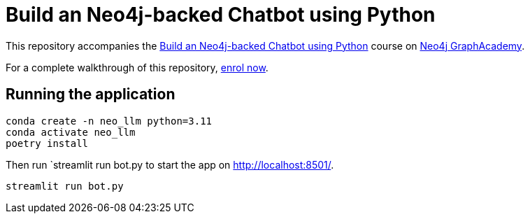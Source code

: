 = Build an Neo4j-backed Chatbot using Python

This repository accompanies the link:https://graphacademy.neo4j.com/courses/llm-chatbot-python/?ref=github[Build an Neo4j-backed Chatbot using Python^] course on link:https://graphacademy.neo4j.com/?ref=github[Neo4j GraphAcademy^].

For a complete walkthrough of this repository, link:https://graphacademy.neo4j.com/courses/llm-chatbot-python/?ref=github[enrol now^].


== Running the application

```
conda create -n neo_llm python=3.11
conda activate neo_llm
poetry install
```

Then run `streamlit run bot.py to start the app on link:http://localhost:8501/[http://localhost:8501/^].

[source,sh]
streamlit run bot.py
